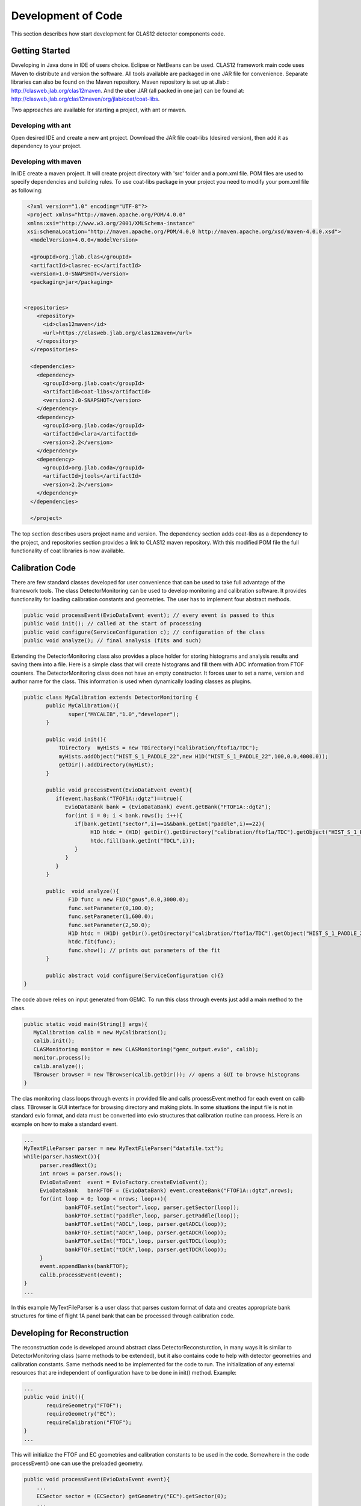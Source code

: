 
Development of Code
*******************

This section describes how start development for CLAS12 detector components code.

Getting Started
===============

Developing in Java done in IDE of users choice. Eclipse or NetBeans can be used.
CLAS12 framework main code uses Maven to distribute and version the software. 
All tools available are packaged in one JAR file for convenience. Separate
libraries can also be found on the Maven repository. Maven repository is set 
up at Jlab : http://clasweb.jlab.org/clas12maven. And the uber JAR (all packed in
one jar) can be found at: http://clasweb.jlab.org/clas12maven/org/jlab/coat/coat-libs.

Two approaches are available for starting a project, with ant or maven.

Developing with ant
-------------------

Open desired IDE and create a new ant project. Download the JAR file coat-libs 
(desired version), then add it as dependency to your project.

Developing with maven
---------------------

In IDE create a maven project. It will create project directory with 'src' folder
and a pom.xml file. POM files are used to specify dependencies and building rules.
To use coat-libs package in your project you need to modify your pom.xml file as following:

.. code-block:: bash

   <?xml version="1.0" encoding="UTF-8"?>
   <project xmlns="http://maven.apache.org/POM/4.0.0" 
   xmlns:xsi="http://www.w3.org/2001/XMLSchema-instance" 
   xsi:schemaLocation="http://maven.apache.org/POM/4.0.0 http://maven.apache.org/xsd/maven-4.0.0.xsd">
    <modelVersion>4.0.0</modelVersion>
   
    <groupId>org.jlab.clas</groupId>
    <artifactId>clasrec-ec</artifactId>
    <version>1.0-SNAPSHOT</version>
    <packaging>jar</packaging>


  <repositories>
      <repository>
        <id>clas12maven</id>
        <url>https://clasweb.jlab.org/clas12maven</url> 
      </repository>
    </repositories>

    <dependencies>
      <dependency>
        <groupId>org.jlab.coat</groupId>
        <artifactId>coat-libs</artifactId>
        <version>2.0-SNAPSHOT</version>
      </dependency>
      <dependency>
        <groupId>org.jlab.coda</groupId>
        <artifactId>clara</artifactId>
        <version>2.2</version>
      </dependency>
      <dependency>
        <groupId>org.jlab.coda</groupId>
        <artifactId>jtools</artifactId>
        <version>2.2</version>
      </dependency>
    </dependencies>
    
    </project>   


The top section describes users project name and version. The dependency section adds
coat-libs as a dependency to the project, and repositories section provides a link
to CLAS12 maven repository. With this modified POM file the full functionality of
coat libraries is now available.


Calibration Code
================

There are few standard classes developed for user convenience that can be used to
take full advantage of the framework tools. The class DetectorMonitoring can be used
to develop monitoring and calibration software. It provides functionality for loading
calibration constants and geometries. The user has to implement four abstract methods.

.. code-block:: java

    public void processEvent(EvioDataEvent event); // every event is passed to this
    public void init(); // called at the start of processing
    public void configure(ServiceConfiguration c); // configuration of the class
    public void analyze(); // final analysis (fits and such)


Extending the DetectorMonitoring class also provides a place holder for storing
histograms and analysis results and saving them into a file. Here is a simple
class that will create histograms and fill them with ADC information from 
FTOF counters. The DetectorMonitoring class does not have an empty constructor.
It forces user to set a name, version and author name for the class. This information
is used when dynamically loading classes as plugins.

.. code-block:: java

   public class MyCalibration extends DetectorMonitoring {
   	  public MyCalibration(){
	  	 super("MYCALIB","1.0","developer");
	  }

	  public void init(){
	      TDirectory  myHists = new TDirectory("calibration/ftof1a/TDC");
	      myHists.addObject("HIST_S_1_PADDLE_22",new H1D("HIST_S_1_PADDLE_22",100,0.0,4000.0));
	      getDir().addDirectory(myHist);
	  }

	  public void processEvent(EvioDataEvent event){
	     if(event.hasBank("TFOF1A::dgtz")==true){
		EvioDataBank bank = (EvioDataBank) event.getBank("FTOF1A::dgtz");
		for(int i = 0; i < bank.rows(); i++){
		   if(bank.getInt("sector",i)==1&&bank.getInt("paddle",i)==22){
		   	H1D htdc = (H1D) getDir().getDirectory("calibration/ftof1a/TDC").getObject("HIST_S_1_PADDLE_22");
			htdc.fill(bank.getInt("TDCL",i));
		   }
		}
	     }
	  }
	  
    	  public  void analyze(){
	  	 F1D func = new F1D("gaus",0.0,3000.0);
		 func.setParameter(0,100.0);
		 func.setParameter(1,600.0);
		 func.setParameter(2,50.0);
		 H1D htdc = (H1D) getDir().getDirectory("calibration/ftof1a/TDC").getObject("HIST_S_1_PADDLE_22");
		 htdc.fit(func);
		 func.show(); // prints out parameters of the fit
	  }

	  public abstract void configure(ServiceConfiguration c){}
   }

The code above relies on input generated from GEMC. To run this class through events just add
a main method to the class.

.. code-block:: java

  public static void main(String[] args){
     MyCalibration calib = new MyCalibration();
     calib.init();
     CLASMonitoring monitor = new CLASMonitoring("gemc_output.evio", calib);
     monitor.process();
     calib.analyze();
     TBrowser browser = new TBrowser(calib.getDir()); // opens a GUI to browse histograms
  }

The clas monitoring class loops through events in provided file and calls processEvent method 
for each event on calib class. TBrowser is GUI interface for browsing directory and making 
plots. In some situations the input file is not in standard evio format, and data must be converted
into evio structures that calibration routine can process. Here is an example on how to make
a standard event.

.. code-block:: java

   ...
   MyTextFileParser parser = new MyTextFileParser("datafile.txt");
   while(parser.hasNext()){
	parser.readNext();
	int nrows = parser.rows();
	EvioDataEvent  event = EvioFactory.createEvioEvent();
	EvioDataBank   bankFTOF = (EvioDataBank) event.createBank("FTOF1A::dgtz",nrows);
	for(int loop = 0; loop < nrows; loop++){
		bankFTOF.setInt("sector",loop, parser.getSector(loop));
		bankFTOF.setInt("paddle",loop, parser.getPaddle(loop));
		bankFTOF.setInt("ADCL",loop, parser.getADCL(loop));
		bankFTOF.setInt("ADCR",loop, parser.getADCR(loop));
		bankFTOF.setInt("TDCL",loop, parser.getTDCL(loop));
		bankFTOF.setInt("tDCR",loop, parser.getTDCR(loop));
	}
	event.appendBanks(bankFTOF);
	calib.processEvent(event);
   }
   ...

In this example MyTextFileParser is a user class that parses custom format of data
and creates appropriate bank structures for time of flight 1A panel bank that can 
be processed through calibration code.

Developing for Reconstruction
=============================

The reconstruction code is developed around abstract class DetectorReconsturction,
in many ways it is similar to DetectorMonitoring class (same methods to be extended),
but it also contains code to help with detector geometries and calibration constants.
Same methods need to be implemented for the code to run. The initialization of any external
resources that are independent of configuration have to be done in init() method. Example:

.. code-block:: java

   ...
   public void init(){
   	  requireGeometry("FTOF");
	  requireGeometry("EC");
	  requireCalibration("FTOF");
   }
   ...

This will initialize the FTOF and EC geometries and calibration constants to be used in the code.
Somewhere in the code processEvent() one can use the preloaded geometry.

.. code-block:: java
   
   public void processEvent(EvioDataEvent event){
       ...
       ECSector sector = (ECSector) getGeometry("EC").getSector(0);       
       ...
   }

More on how to use the geometry package refer to section "Geometry Package".
